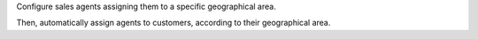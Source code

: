 Configure sales agents assigning them to a specific geographical area.

Then, automatically assign agents to customers, according to their geographical area.
